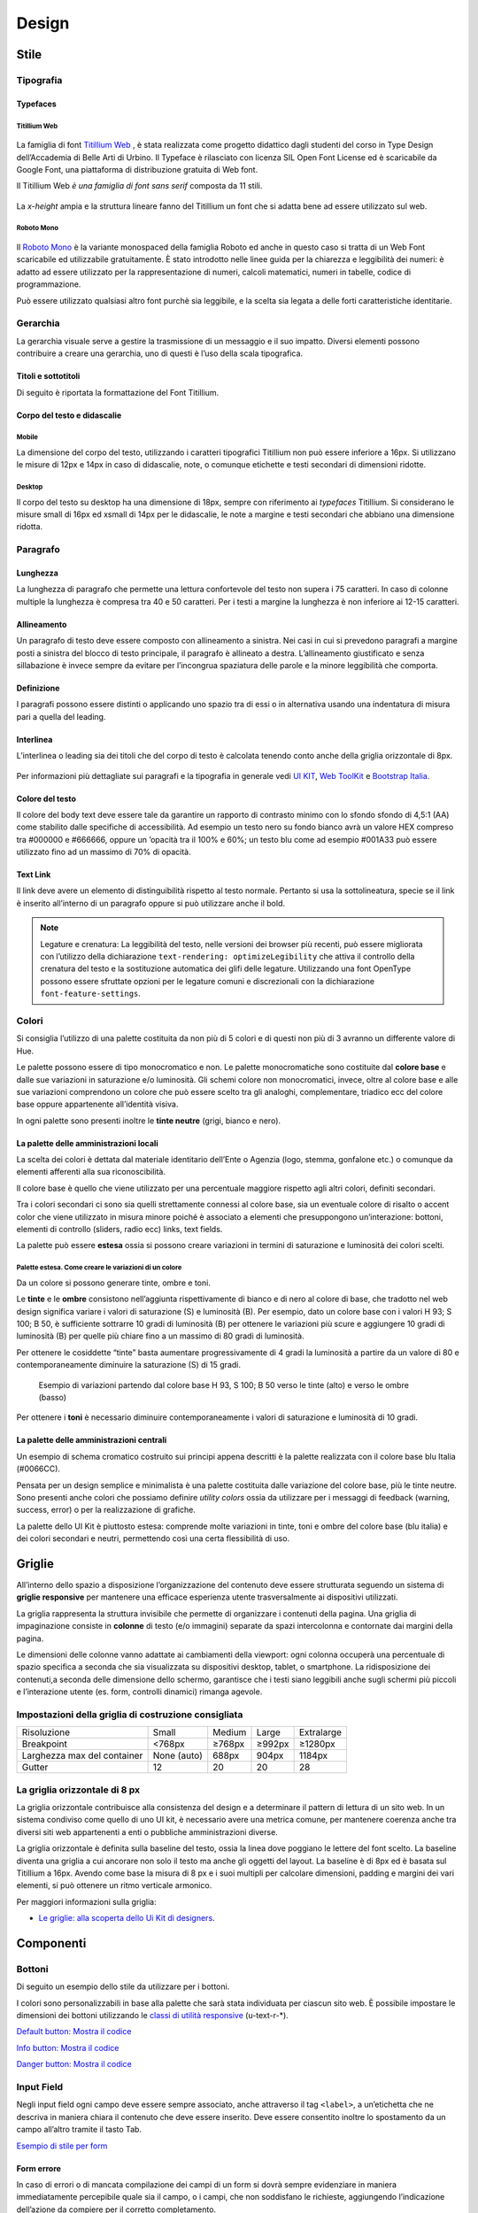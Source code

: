 Design
------

Stile
~~~~~

Tipografia
__________

Typefaces
^^^^^^^^^

Titillium Web
:::::::::::::

.. figure:: images/artboard.png
   :alt: artboard

La famiglia di font `Titillium Web <https://fonts.google.com/specimen/Titillium+Web>`_
, è stata realizzata come progetto didattico dagli studenti del corso in Type
Design dell’Accademia di Belle Arti di Urbino. Il Typeface è rilasciato con
licenza SIL Open Font License ed è scaricabile da Google Font, una piattaforma
di distribuzione gratuita di Web font.

Il Titillium Web *è una famiglia di font sans serif* composta da 11 stili.

.. figure:: images/Titiliiumwebstili.png
   :alt: stili del Titillium web

La *x-height* ampia e la struttura lineare fanno del Titillium un font che si
adatta bene ad essere utilizzato sul web.


Roboto Mono
:::::::::::

.. figure:: images/artboardcopy.png
   :alt: artboard copy

Il `Roboto Mono <https://fonts.google.com/specimen/Roboto+Mono>`_ è la variante
monospaced della famiglia Roboto ed anche in questo caso si tratta di un Web
Font scaricabile ed utilizzabile gratuitamente. È stato introdotto nelle linee
guida per la chiarezza e leggibilità dei numeri: è adatto ad essere utilizzato
per la rappresentazione di numeri, calcoli matematici, numeri in tabelle,
codice di programmazione.

Può essere utilizzato qualsiasi altro font purchè sia leggibile, e la scelta
sia legata a delle forti caratteristiche identitarie.


Gerarchia
_________

La gerarchia visuale serve a gestire la trasmissione di un messaggio e il suo
impatto. Diversi elementi possono contribuire a creare una gerarchia, uno di
questi è l’uso della scala tipografica.

.. figure:: images/gerarchiavisuale.png
   :alt: gerarchia visuale

Titoli e sottotitoli
^^^^^^^^^^^^^^^^^^^^

Di seguito è riportata la formattazione del Font Titillium.

.. raw:: html

   <p><span style="font-size:40px; font-weight:700; line-height: 1.2">H1 Bold 40 px</span></p>
   <p><span style="font-size: 32px; font-weight: 700; line-height: 1.2">H2 Bold 32 px</span></p>
   <p><span style="font-size: 28px; font-weight: 700; line-height: 1.2">H3 Bold 28 px</span></p>
   <p><span style="font-size: 24px; font-weight: 700; line-height: 1.2">H4 Bold 24 px</span></p>
   <p><span style="font-size: 20px; font-weight: 400; line-height: 1.2">H5 Regular 20 px</span></p>
   <p><span style="font-size: 16px; font-weight: 600; line-height: 1.2">H6 Semibold 16 px</span></p>

Corpo del testo e didascalie
^^^^^^^^^^^^^^^^^^^^^^^^^^^^

Mobile
::::::

La dimensione del corpo del testo, utilizzando i caratteri tipografici
Titillium non può essere inferiore a 16px. Si utilizzano le misure di 12px e
14px in caso di didascalie, note, o comunque etichette e testi secondari di
dimensioni ridotte.

.. raw:: html

   <p><span style="font-size: 16px; font-weight: 400; line-height: 1.2">Body Text 16 px</span></p>
   <p><span style="font-size: 14px; font-weight: 600; line-height: 1.2">Caption semibold 14px</span></p>
   <p><span style="font-size: 14px; font-weight: 400; line-height: 1.2">Caption regular 14px</span></p>


Desktop
:::::::

Il corpo del testo su desktop ha una dimensione di 18px, sempre con riferimento
ai *typefaces* Titillium. Si considerano le misure small di 16px ed xsmall di
14px per le didascalie, le note a margine e testi secondari che abbiano una
dimensione ridotta.

.. raw:: html

   <p><span style="font-size: 18px; font-weight: 400; line-height: 1.2">Body text 18px</span></p>
   <p><span style="font-size: 16px; font-weight: 600; line-height: 1.2">Caption small semibold 16px</span></p>
   <p><span style="font-size: 16px; font-weight: 400; line-height: 1.2">Caption extra small 14px</span></p>


Paragrafo
_________

Lunghezza
^^^^^^^^^

La lunghezza di paragrafo che permette una lettura confortevole del testo non
supera i 75 caratteri. In caso di colonne multiple la lunghezza è compresa tra
40 e 50 caratteri. Per i testi a margine la lunghezza è non inferiore ai 12-15
caratteri.

Allineamento
^^^^^^^^^^^^

Un paragrafo di testo deve essere composto con allineamento a sinistra. Nei
casi in cui si prevedono paragrafi a margine posti a sinistra del blocco di
testo principale, il paragrafo è allineato a destra. L’allineamento
giustificato e senza sillabazione è invece sempre da evitare per l’incongrua
spaziatura delle parole e la minore leggibilità che comporta.

Definizione
^^^^^^^^^^^

I paragrafi possono essere distinti o applicando uno spazio tra di essi o in
alternativa usando una indentatura di misura pari a quella del leading.

.. figure:: images/italia-typography-paragraph1.png
   :alt: paragraph spacing

Interlinea
^^^^^^^^^^

L’interlinea o leading sia dei titoli che del corpo di testo è calcolata
tenendo conto anche della griglia orizzontale di 8px.

.. raw:: html

   <p><span style="font-size: 16px; font-weight: 400; line-height: 1.2"> Body text 16px</span></p>
   <p><span style="font-size: 16px; font-weight: 400; line-height: 1.2"> Body text 18px </span></p>

.. figure:: images/Griglia8px.png
   :alt: griglia 8px


.. NOTE::
Per informazioni più dettagliate sui paragrafi e la tipografia in generale vedi
`UI KIT <https://github.com/italia/design-ui-kit>`_,
`Web ToolKit <https://github.com/italia/design-web-toolkit>`_ e
`Bootstrap Italia <https://github.com/italia/bootstrap-italia>`_.


Colore del testo
^^^^^^^^^^^^^^^^

Il colore del body text deve essere tale da garantire un rapporto di contrasto
minimo con lo sfondo sfondo di 4,5:1 (AA) come stabilito dalle specifiche di
accessibilità. Ad esempio un testo nero su fondo bianco avrà un valore HEX
compreso tra #000000 e #666666, oppure un ’opacità tra il 100% e 60%; un testo
blu come ad esempio #001A33 può essere utilizzato  fino ad un massimo di 70%
di opacità.

Text Link
^^^^^^^^^

Il link deve avere un elemento di distinguibilità rispetto al testo normale.
Pertanto si usa la sottolineatura, specie se il link è inserito all’interno di
un paragrafo oppure si può utilizzare anche il bold.

.. NOTE::
   Legature e crenatura: La leggibilità del testo, nelle versioni dei browser più
   recenti, può essere migliorata con l’utilizzo della dichiarazione
   ``text-rendering: optimizeLegibility`` che attiva il controllo della crenatura del
   testo e la sostituzione automatica dei glifi delle legature. Utilizzando una
   font OpenType possono essere sfruttate opzioni per le legature comuni e
   discrezionali con la dichiarazione ``font-feature-settings``.

Colori
______

Si consiglia l’utilizzo di una palette costituita da non più di 5 colori e di
questi non più di 3 avranno un differente valore di Hue.

Le palette possono essere di tipo monocromatico e non. Le palette
monocromatiche sono costituite dal **colore base** e dalle sue variazioni in
saturazione e/o luminosità.  Gli schemi colore non monocromatici, invece, oltre
al colore base e alle sue variazioni comprendono un colore che può  essere
scelto tra gli analoghi, complementare, triadico ecc del colore base oppure
appartenente all’identità visiva.

In ogni palette sono presenti inoltre le **tinte neutre** (grigi, bianco e nero).


La palette delle amministrazioni locali
^^^^^^^^^^^^^^^^^^^^^^^^^^^^^^^^^^^^^^^


La scelta dei colori è dettata dal materiale identitario dell’Ente o Agenzia
(logo, stemma, gonfalone etc.) o comunque da elementi afferenti alla sua
riconoscibilità.

Il colore base è quello che viene utilizzato per una percentuale maggiore
rispetto agli altri colori, definiti secondari.

Tra i colori secondari ci sono sia quelli strettamente connessi al colore base,
sia un eventuale colore di risalto o accent color che viene utilizzato in
misura minore poiché è associato a elementi che presuppongono un’interazione:
bottoni, elementi di controllo (sliders, radio ecc) links, text fields.

La palette può essere **estesa** ossia si possono creare variazioni in termini
di saturazione e luminosità dei colori scelti.

Palette estesa. Come creare le variazioni di un colore
::::::::::::::::::::::::::::::::::::::::::::::::::::::

Da un colore si possono generare tinte, ombre e toni.

Le **tinte** e le **ombre** consistono nell’aggiunta rispettivamente di bianco
e di nero al colore di base, che tradotto nel web design significa variare i
valori di saturazione (S) e luminosità (B). Per esempio, dato un colore base
con i valori H 93; S 100; B 50, è sufficiente sottrarre 10 gradi di luminosità
(B) per ottenere le variazioni più scure e  aggiungere 10 gradi di luminosità
(B) per quelle più chiare fino a un massimo di 80 gradi di luminosità.

Per ottenere le cosiddette “tinte” basta aumentare progressivamente di 4 gradi
la luminosità a partire da un valore di  80 e contemporaneamente diminuire
la saturazione (S) di 15 gradi.

.. figure:: images/esempio-variazioni.png
   :alt: esempio variazioni

   Esempio di variazioni partendo dal colore base H 93, S 100; B 50 verso le tinte
   (alto) e verso le ombre (basso)


Per ottenere i **toni** è necessario diminuire contemporaneamente i valori di
saturazione e luminosità di 10 gradi.

La palette delle amministrazioni centrali
^^^^^^^^^^^^^^^^^^^^^^^^^^^^^^^^^^^^^^^^^

Un esempio di schema cromatico costruito sui principi appena descritti è la
palette realizzata con il colore base blu Italia (#0066CC).

Pensata per un design semplice e minimalista è una palette costituita dalle
variazione del colore base, più le tinte neutre. Sono presenti anche colori che
possiamo definire *utility colors* ossia da utilizzare per i messaggi di
feedback (warning, success, error) o per la realizzazione di grafiche.

La palette dello UI Kit è piuttosto estesa: comprende molte variazioni in
tinte, toni e ombre del colore base (blu italia) e dei colori secondari e
neutri, permettendo così una certa flessibilità di uso.

.. figure:: images/Campioni-colore-light-mode.png
   :alt: Campioni di colore light mode

.. figure:: images/Campioni-colore-light-mode-neutri.png
   :alt: Campioni di colore light mode neutri

.. figure:: images/analoghi-compl.png
   :alt: Analoghi, complementari e triadici



Griglie
~~~~~~~


All’interno dello spazio a disposizione l’organizzazione del contenuto deve
essere strutturata seguendo un sistema di **griglie responsive** per mantenere
una efficace esperienza utente trasversalmente ai dispositivi utilizzati.


La griglia rappresenta la struttura invisibile che permette di organizzare i
contenuti della pagina. Una griglia di impaginazione consiste in **colonne**
di testo (e/o immagini) separate da spazi intercolonna e contornate dai margini
della pagina.


Le dimensioni delle colonne vanno adattate ai cambiamenti della viewport: ogni
colonna occuperà una percentuale di spazio specifica a seconda che sia
visualizzata su dispositivi desktop, tablet, o smartphone. La ridisposizione
dei contenuti,a seconda delle dimensione dello schermo, garantisce che i testi
siano leggibili anche sugli schermi più piccoli e l’interazione utente (es.
form, controlli dinamici) rimanga agevole.

Impostazioni della griglia di costruzione consigliata
_____________________________________________________

+-----------------------------+-------------+--------+--------+------------+
| Risoluzione                 | Small       | Medium | Large  | Extralarge |
+-----------------------------+-------------+--------+--------+------------+
| Breakpoint                  | <768px      | ≥768px | ≥992px | ≥1280px    |
+-----------------------------+-------------+--------+--------+------------+
| Larghezza max del container | None (auto) | 688px  | 904px  | 1184px     |
+-----------------------------+-------------+--------+--------+------------+
| Gutter                      | 12          | 20     | 20     | 28         |
+-----------------------------+-------------+--------+--------+------------+

La griglia orizzontale di 8 px
______________________________

La griglia orizzontale contribuisce alla consistenza del design e a determinare
il pattern di lettura di un sito web. In un sistema condiviso come quello di
uno UI kit, è necessario avere una metrica comune, per mantenere coerenza anche
tra diversi siti web appartenenti a enti o pubbliche amministrazioni diverse.

La griglia orizzontale è definita sulla baseline del testo, ossia la linea
dove poggiano le lettere del font scelto.
La baseline diventa una griglia a cui ancorare non solo il testo ma anche gli
oggetti del layout. La baseline è di 8px ed è basata sul Titillium a 16px.
Avendo come base la misura di 8 px e i suoi multipli per calcolare dimensioni,
padding e margini dei vari elementi, si può ottenere un ritmo verticale
armonico.

Per maggiori informazioni sulla griglia:

* `Le griglie: alla scoperta dello Ui Kit di designers <https://medium.com/designers-italia/le-griglie-alla-scoperta-dello-ui-kit-di-designers-italia-partendo-dalle-basi-d7943cbdccc9>`_.

Componenti
~~~~~~~~~~

Bottoni
_______

Di seguito un esempio dello stile da utilizzare per i bottoni.

I colori sono personalizzabili in base alla palette che sarà stata individuata
per ciascun sito web. È possibile impostare le dimensioni dei bottoni
utilizzando le
`classi di utilità responsive <https://italia.github.io/design-web-toolkit/components/detail/text--size.html>`_
(u-text-r-\*).

`Default button: Mostra il codice <https://italia.github.io/design-web-toolkit/components/detail/button--default.html>`_

`Info button: Mostra il codice <https://italia.github.io/design-web-toolkit/components/detail/button--info.html>`_

`Danger button: Mostra il codice <https://italia.github.io/design-web-toolkit/components/detail/button--danger.html>`_

Input Field
___________

Negli input field ogni campo deve essere sempre associato, anche attraverso il
tag ``<label>``, a un’etichetta che ne descriva in maniera chiara il contenuto
che deve essere inserito. Deve essere consentito inoltre lo spostamento da un
campo all’altro tramite il tasto Tab.

`Esempio di stile per form <https://italia.github.io/design-web-toolkit/components/detail/formtpl--example.html>`_

Form errore
^^^^^^^^^^^

In caso di errori o di mancata compilazione dei campi di un form si dovrà sempre
evidenziare in maniera immediatamente percepibile quale sia il campo, o i campi,
che non soddisfano le richieste, aggiungendo l’indicazione dell’azione da
compiere per il corretto completamento.

`Esempio di form errore <https://italia.github.io/design-web-toolkit/components/detail/formtpl--errors.html>`_

Alert
^^^^^

Per i messaggi di “allerta” contestuali alla compilazione (messaggi di errore
o di successo) è importante **evitare di veicolare l’informazione unicamente tramite l’utilizzo del colore**:
l’esito dell’operazione va chiarito in maniera evidente nel testo e,
possibilmente, tramite un’icona esplicativa.

`Alert per errori <https://italia.github.io/design-web-toolkit/components/detail/alert--error.html>`_

`Alert per messaggi di attenzione <https://italia.github.io/design-web-toolkit/components/detail/alert--warning.html>`_

`Alert per messaggi di successo <https://italia.github.io/design-web-toolkit/components/detail/alert--success.html>`_

`Alert per informazioni <https://italia.github.io/design-web-toolkit/components/detail/alert--info.html>`_

Carousel
________

**Lo scorrimento automatico dei contenuti è generalmente sconsigliato** poiché,
di fatto, riduce la visibilità delle informazioni. Inoltre può essere
difficoltoso leggere l’intero contenuto di una slide prima che venga
sostituita automaticamente dalla successiva. Infine introduce problemi di
accessibilità per chi utilizza una tastiera o uno screen reader.

Infatti, i dati statistici raccolti riguardo l’interazione degli utenti con i
carousel ne rivelano un utilizzo effettivo marginale (1%).

Nel caso si configuri l’assoluta necessità di utilizzare un carousel:

* i titoli dei contenuti devono essere visibili in ogni momento (fuori dalle
  slide quindi);
* l’utente deve poter controllare lo scorrimento (stop / avvio);
* i controlli devono poter essere utilizzabili anche tramite tastiera (oltre
  che con mouse / touch).

Nella maggior parte dei casi risulta più conveniente sostituire il carousel con
una presentazione statica dei contenuti (per esempio una galleria di immagini),
in modo che siano tutti visibili immediatamente o tramite scorrimento manuale
non automatico.

Data display: tabelle
_____________________

In genere nelle tabelle un corretto allineamento del testo e una giusta
spaziatura fra le colonne e le righe sono già in grado di creare la percezione
delle strutture verticali e orizzontali che sottostanno al contenuto, rendendo
superflua la presenza di molte delle linee divisorie o dei fondini di cella.

Una tabella leggera (meno linee, meno colori) permette di concentrarsi meglio
sul contenuto.

Header
______

Le indicazioni presenti in questa sezione sono rivolte a tutte le pubbliche
amministrazioni (centrali e locali) e gli enti e le società a loro afferenti
(ad esempio società partecipate, consorzi, comunità); vanno applicate nella
progettazione dei siti istituzionali e tematici.

La testata deve contenere le seguenti funzionalità:

* denominazione dell’amministrazione / ente / società / sito tematico (link in
  formato testuale che punta alla home page)
* barra di accesso al livello gerarchico superiore dell’amministrazione (o
  all’amministrazione afferente nel caso di un sito tematico)
* stemma / logo dell’amministrazione / ente / società / sito tematico accesso
  al menu di navigazione

La testata può inoltre contenere una o più delle seguenti funzionalità:

* campo di ricerca
* sign up/sign in
* link ai social network
* selezione lingue

La struttura della testata è suddivisa in 2 aree funzionali.

Area navigazione e intestazione
^^^^^^^^^^^^^^^^^^^^^^^^^^^^^^^

L’area di navigazione e intestazione contiene:

* l’accesso al menu di navigazione. L’icona burger, se presente nella versione
  desktop, deve essere accompagnata dall’etichetta “MENU”

  .. figure:: images/burger-menu.png
     :alt: burger menu

* lo stemma e la denominazione dell’amministrazione/ente in **formato testuale**.
  Lo stemma dovrebbe, preferibilmente, essere utilizzato nella versione al tratto,
  se presentato su sfondo diverso dal bianco

  .. figure:: images/stemma.png
     :alt: stemma

* il campo di ricerca
* le selezioni dei social network. Le icone per l’accesso alle pagine social
  sono posizionate a destra della testata, sopra il campo di ricerca. Quando il
  numero delle icone social supera le 3 è possibile aggiungere un’icona
  generica che dà accesso alle restanti
* la selezione della lingua. Le etichette seguono la definizione
  `ISO-639-2 <https://en.wikipedia.org/wiki/List_of_ISO_639-2_codes>`_ (3
  lettere)

L’area di navigazione può essere estesa dalla presenza del menu orizzontale.

Il colore di fondo dell’area navigazione e intestazione è personalizzabile
(tenendo presente i `requisiti di accessibilità <https://design-italia.readthedocs.io/it/stable/doc/service-design/accessibilita.html>`_
nell’utilizzo dei `colori <https://design-italia.readthedocs.io/it/stable/doc/user-interface/stile.html#colori>`_).

Area personalizzata
^^^^^^^^^^^^^^^^^^^

Lo spazio a disposizione per la personalizzazione è a discrezione dell’amministrazione.

Per garantire una rapporto equilibrato fra le diverse aree funzionali della
testata si consiglia di utilizzare per l’Area personalizzata altezze multiple
dell’Area di appartenenza (di circa 3, 5 o 7 volte).

Footer
______

La struttura del footer è suddivisa in 2 aree funzionali.

.. figure:: images/footer-struttura.png
   :alt: Struttura footer

   Struttura footer

Barra di feedback
^^^^^^^^^^^^^^^^^

Contiene l’accesso a un form tramite il quale gli utenti possono inviare un
feedback all’amministrazione.

Contenuto
^^^^^^^^^

L’area contiene:

* lo stemma e l’intestazione dell’amministrazione
* i contatti
* i social (tutti)
* la sezione “Amministrazione trasparente”
* link a privacy policy e note legali
* i crediti

**Esempio desktop 1440**

.. figure:: images/esempio-desktop-1440.png
   :alt: Esempio desktop 1440

**Esempio mobile 320**

.. figure:: images/esempio-mobile-320.png
   :alt: Esempio mobile 320

Pattern
~~~~~~~

Layout
______

L’impaginazione dei contenuti tramite un layout lineare (una o due colonne)
favorisce la **rapida scansione delle informazioni** e ne agevola la
consultazione soprattutto su touch screen, dove il pattern di interazione più
funzionale è lo scorrimento verticale della pagina.

Casi d’uso validi per l’utilizzo di una **colonna laterale** (``<nav>``, ``<aside>``)
sono quelli dove sussiste una immediata correlazione semantica con il contenuto
principale:

* menu contestuale della sezione del sito correntemente visualizzata;
* elenco di sezioni / contenuti / documenti correlati.

L’utilizzo di card favorisce la consultazione dei contenuti sugli schermi più
piccoli. Per esempio: elenchi di contenuti omogenei (anteprime di notizie o
eventi) possono essere presentati tramite card o liste posizionate in una
griglia responsive.

Più in generale, laddove i dati non hanno una struttura prevalentemente
tabulare, è consigliato l’utilizzo di card o liste al posto che di elementi
``<table>`` che risultano più difficili da rendere fruibili in maniera efficace
sui dispositivi mobili.

.. NOTE::
   Per una corretta definizione della struttura gerarchica dei contenuti, la
   suddivisione in parti deve essere espressa attraverso l’uso di markup semantico
   disponibile in HTML5, quali `<article>`,`<aside>`, `<figcaption>`, `<header>`,
   `<footer>`, ecc al posto del generico divisore `<div>`.

Iconografia
~~~~~~~~~~~

Quando si utilizzano delle icone è necessario assicurare una chiara
comprensione del loro significato. Pertanto ogni icona dovrà essere associata a
un tooltip che ne chiarisca l’azione. La stessa icona non deve essere
utilizzata per indicare azioni diverse all’interno della stesso sito.

Al fine di garantire una coerenza visiva si consiglia di utilizzare icone
provenienti da un unico set grafico come, per esempio, quelle disponibili
gratuitamente su `Font Awesome <https://fontawesome.com/>`_ o il set di icone
incluso nel web toolkit delle Linee Guida al quale è possibile contribuire
proponendo integrazioni o modifiche
